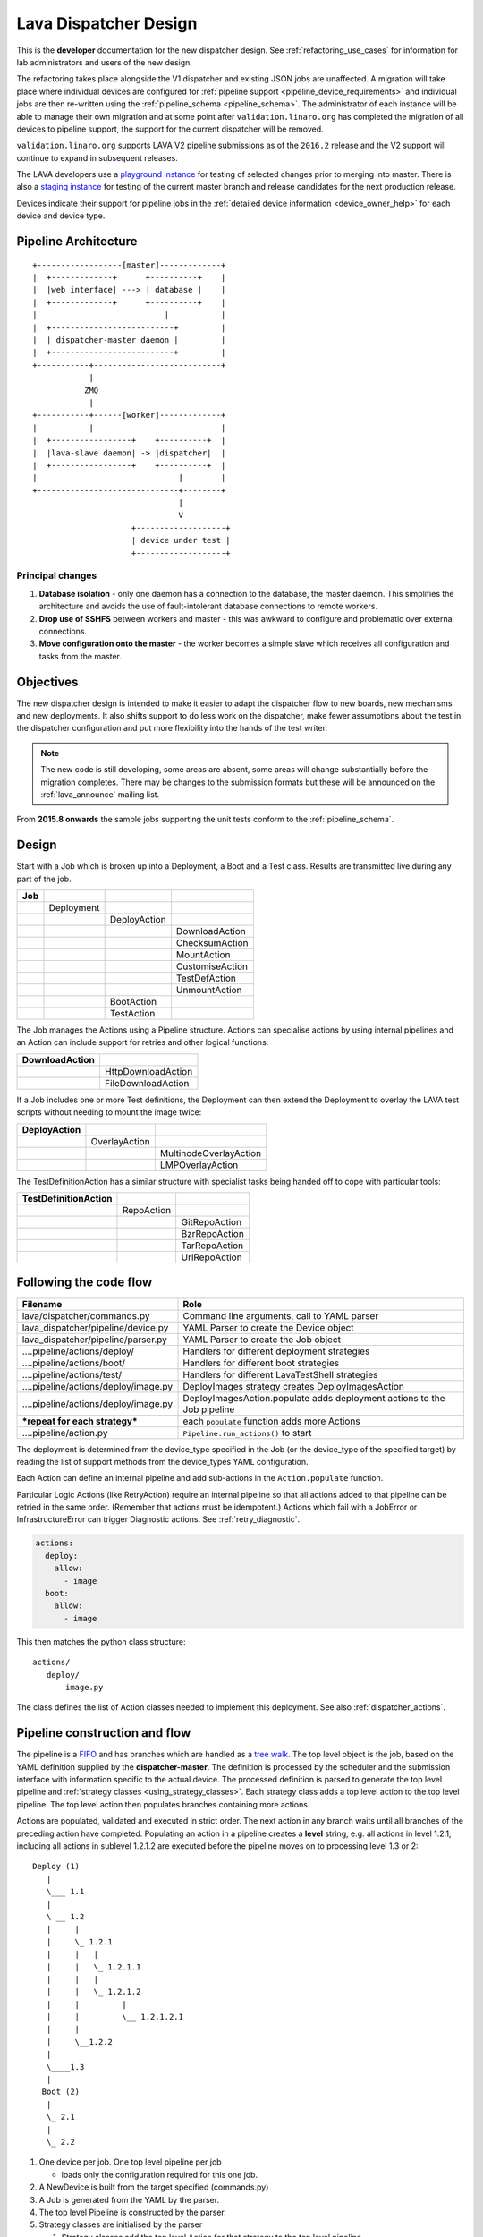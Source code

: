 .. _dispatcher_design:

Lava Dispatcher Design
######################

This is the **developer** documentation for the new dispatcher design.
See :ref:`refactoring_use_cases` for information for lab administrators
and users of the new design.

The refactoring takes place alongside the V1 dispatcher and existing
JSON jobs are unaffected. A migration will take place where individual
devices are configured for
:ref:`pipeline support <pipeline_device_requirements>` and individual jobs
are then re-written using the :ref:`pipeline_schema <pipeline_schema>`.
The administrator of each instance will be able to manage their own
migration and at some point after ``validation.linaro.org`` has completed
the migration of all devices to pipeline support, the support for the
current dispatcher will be removed.

``validation.linaro.org`` supports LAVA V2 pipeline submissions as of
the ``2016.2`` release and the V2 support will continue to expand in
subsequent releases.

The LAVA developers use a `playground instance <http://playground.validation.linaro.org>`_
for testing of selected changes prior to merging into master. There is
also a `staging instance <http://staging.validation.linaro.org>`_ for
testing of the current master branch and release candidates for the next
production release.

Devices indicate their support for pipeline jobs in the
:ref:`detailed device information <device_owner_help>` for each device
and device type.

Pipeline Architecture
*********************

::

   +------------------[master]-------------+
   |  +-------------+      +----------+    |
   |  |web interface| ---> | database |    |
   |  +-------------+      +----------+    |
   |                           |           |
   |  +--------------------------+         |
   |  | dispatcher-master daemon |         |
   |  +--------------------------+         |
   +-----------+---------------------------+
               |
              ZMQ
               |
   +-----------+------[worker]-------------+
   |           |                           |
   |  +-----------------+    +----------+  |
   |  |lava-slave daemon| -> |dispatcher|  |
   |  +-----------------+    +----------+  |
   |                              |        |
   +------------------------------+--------+
                                  |
                                  V
                        +-------------------+
                        | device under test |
                        +-------------------+

Principal changes
=================

#. **Database isolation** - only one daemon has a connection to the
   database, the master daemon. This simplifies the architecture and
   avoids the use of fault-intolerant database connections to remote
   workers.
#. **Drop use of SSHFS** between workers and master - this was awkward
   to configure and problematic over external connections.
#. **Move configuration onto the master** - the worker becomes a simple
   slave which receives all configuration and tasks from the master.

.. _objectives:

Objectives
**********

The new dispatcher design is intended to make it easier to adapt the
dispatcher flow to new boards, new mechanisms and new deployments. It
also shifts support to do less work on the dispatcher, make fewer
assumptions about the test in the dispatcher configuration and put more
flexibility into the hands of the test writer.

.. note:: The new code is still developing, some areas are absent,
          some areas will change substantially before the migration completes.
          There may be changes to the submission formats but these will
          be announced on the :ref:`lava_announce` mailing list.

From **2015.8 onwards** the sample jobs supporting the unit tests
conform to the :ref:`pipeline_schema`.

Design
******

Start with a Job which is broken up into a Deployment, a Boot and a
Test class. Results are transmitted live during any part of the job.

+-------------+--------------------+------------------+-------------------+
|     Job     |                    |                  |                   |
+=============+====================+==================+===================+
|             |     Deployment     |                  |                   |
+-------------+--------------------+------------------+-------------------+
|             |                    |   DeployAction   |                   |
+-------------+--------------------+------------------+-------------------+
|             |                    |                  |  DownloadAction   |
+-------------+--------------------+------------------+-------------------+
|             |                    |                  |  ChecksumAction   |
+-------------+--------------------+------------------+-------------------+
|             |                    |                  |  MountAction      |
+-------------+--------------------+------------------+-------------------+
|             |                    |                  |  CustomiseAction  |
+-------------+--------------------+------------------+-------------------+
|             |                    |                  |  TestDefAction    |
+-------------+--------------------+------------------+-------------------+
|             |                    |                  |  UnmountAction    |
+-------------+--------------------+------------------+-------------------+
|             |                    |   BootAction     |                   |
+-------------+--------------------+------------------+-------------------+
|             |                    |   TestAction     |                   |
+-------------+--------------------+------------------+-------------------+

The Job manages the Actions using a Pipeline structure. Actions
can specialise actions by using internal pipelines and an Action
can include support for retries and other logical functions:

+------------------------+----------------------------+
|     DownloadAction     |                            |
+========================+============================+
|                        |    HttpDownloadAction      |
+------------------------+----------------------------+
|                        |    FileDownloadAction      |
+------------------------+----------------------------+

If a Job includes one or more Test definitions, the Deployment can then
extend the Deployment to overlay the LAVA test scripts without needing
to mount the image twice:

+----------------------+------------------+---------------------------+
|     DeployAction     |                  |                           |
+======================+==================+===========================+
|                      |   OverlayAction  |                           |
+----------------------+------------------+---------------------------+
|                      |                  |   MultinodeOverlayAction  |
+----------------------+------------------+---------------------------+
|                      |                  |   LMPOverlayAction        |
+----------------------+------------------+---------------------------+

The TestDefinitionAction has a similar structure with specialist tasks
being handed off to cope with particular tools:

+--------------------------------+-----------------+-------------------+
|     TestDefinitionAction       |                 |                   |
+================================+=================+===================+
|                                |    RepoAction   |                   |
+--------------------------------+-----------------+-------------------+
|                                |                 |   GitRepoAction   |
+--------------------------------+-----------------+-------------------+
|                                |                 |   BzrRepoAction   |
+--------------------------------+-----------------+-------------------+
|                                |                 |   TarRepoAction   |
+--------------------------------+-----------------+-------------------+
|                                |                 |   UrlRepoAction   |
+--------------------------------+-----------------+-------------------+

.. _code_flow:

Following the code flow
***********************

+------------------------------------------+---------------------------------------------------+
|                Filename                  |   Role                                            |
+==========================================+===================================================+
| lava/dispatcher/commands.py              | Command line arguments, call to YAML parser       |
+------------------------------------------+---------------------------------------------------+
| lava_dispatcher/pipeline/device.py       | YAML Parser to create the Device object           |
+------------------------------------------+---------------------------------------------------+
| lava_dispatcher/pipeline/parser.py       | YAML Parser to create the Job object              |
+------------------------------------------+---------------------------------------------------+
| ....pipeline/actions/deploy/             | Handlers for different deployment strategies      |
+------------------------------------------+---------------------------------------------------+
| ....pipeline/actions/boot/               | Handlers for different boot strategies            |
+------------------------------------------+---------------------------------------------------+
| ....pipeline/actions/test/               | Handlers for different LavaTestShell strategies   |
+------------------------------------------+---------------------------------------------------+
| ....pipeline/actions/deploy/image.py     | DeployImages strategy creates DeployImagesAction  |
+------------------------------------------+---------------------------------------------------+
| ....pipeline/actions/deploy/image.py     | DeployImagesAction.populate adds deployment       |
|                                          | actions to the Job pipeline                       |
+------------------------------------------+---------------------------------------------------+
|   ***repeat for each strategy***         | each ``populate`` function adds more Actions      |
+------------------------------------------+---------------------------------------------------+
| ....pipeline/action.py                   | ``Pipeline.run_actions()`` to start               |
+------------------------------------------+---------------------------------------------------+

The deployment is determined from the device_type specified in the Job
(or the device_type of the specified target) by reading the list of
support methods from the device_types YAML configuration.

Each Action can define an internal pipeline and add sub-actions in the
``Action.populate`` function.

Particular Logic Actions (like RetryAction) require an internal pipeline
so that all actions added to that pipeline can be retried in the same
order. (Remember that actions must be idempotent.) Actions which fail
with a JobError or InfrastructureError can trigger Diagnostic actions.
See :ref:`retry_diagnostic`.

.. code-block:: yaml

 actions:
   deploy:
     allow:
       - image
   boot:
     allow:
       - image

This then matches the python class structure::

 actions/
    deploy/
        image.py

The class defines the list of Action classes needed to implement this
deployment. See also :ref:`dispatcher_actions`.

.. _pipeline_construction:

Pipeline construction and flow
******************************

The pipeline is a FIFO_ and has branches which are handled as a `tree walk`_. The top level
object is the job, based on the YAML definition supplied by the
**dispatcher-master**. The definition is processed by the scheduler and the
submission interface with information specific to the actual device. The
processed definition is parsed to generate the top level pipeline and
:ref:`strategy classes <using_strategy_classes>`. Each strategy class
adds a top level action to the top level pipeline. The top level action
then populates branches containing more actions.

Actions are populated, validated and executed in strict order. The next
action in any branch waits until all branches of the preceding action
have completed. Populating an action in a pipeline creates a **level**
string, e.g. all actions in level 1.2.1, including all actions in sublevel
1.2.1.2 are executed before the pipeline moves on to processing level
1.3 or 2::

    Deploy (1)
       |
       \___ 1.1
       |
       \ __ 1.2
       |     |
       |     \_ 1.2.1
       |     |   |
       |     |   \_ 1.2.1.1
       |     |   |
       |     |   \_ 1.2.1.2
       |     |         |
       |     |         \__ 1.2.1.2.1
       |     |
       |     \__1.2.2
       |
       \____1.3
       |
      Boot (2)
       |
       \_ 2.1
       |
       \_ 2.2


#. One device per job. One top level pipeline per job

   * loads only the configuration required for this one job.

#. A NewDevice is built from the target specified (commands.py)
#. A Job is generated from the YAML by the parser.
#. The top level Pipeline is constructed by the parser.
#. Strategy classes are initialised by the parser

   #. Strategy classes add the top level Action for that strategy to the
      top level pipeline.
   #. Top level pipeline calls ``populate()`` on each top level Action added.

      #. Each ``Action.populate()`` function may construct one internal
         pipeline, based on parameters.
      #. internal pipelines call ``populate()`` on each Action added.
      #. A sublevel is set for each action in the internal pipeline.
         Level 1 creates 1.1 and level 2.3.2 creates 2.3.2.1.

#. Parser waits whilst each Strategy completes branch population.
#. Parser adds the FinalizeAction to the top-level pipeline
#. Loghandlers are set up
#. Job validates the completed pipeline

   #. Dynamic data can be added to the context

#. If ``--validate`` not specified, the job runs.

   #. Each ``run()`` function can add dynamic data to the context and/or
      results to the pipeline.
   #. Pipeline walks along the branches, executing actions.

#. Job ends, check for errors
#. Completed pipeline is available.

.. _FIFO: https://en.wikipedia.org/wiki/FIFO_(computing_and_electronics)
.. _tree walk: https://en.wikipedia.org/wiki/Tree_traversal

.. _using_strategy_classes:

Using strategy classes
======================

Strategies are ways of meeting the requirements of the submitted job within
the limits of available devices and code support.

If an internal pipeline would need to allow for optional actions, those
actions still need to be idempotent. Therefore, the pipeline can include
all actions, with each action being responsible for checking whether
anything actually needs to be done. The populate function should avoid
using conditionals. An explicit select function can be used instead.

Whenever there is a need for a particular job to use a different Action
based solely on job parameters or device configuration, that decision
should occur in the Strategy selection using classmethod support.

Where a class is used in lots of different strategies, identify whether
there is a match between particular strategies always needing particular
options within the class. At this point, the class can be split and
particular strategies use a specialised class implementing the optional
behaviour and calling down to the base class for the rest.

If there is no clear match, for example in ``testdef.py`` where any
particular job could use a different VCS or URL without actually being
a different strategy, a select function is preferable. A select handler
allows the pipeline to contain only classes supporting git repositories
when only git repositories are in use for that job.

The list of available strategies can be determined in the codebase from
the module imports in the ``strategies.py`` file for each action type.

This results in more classes but a cleaner (and more predictable)
pipeline construction.

Lava test shell scripts
=======================

.. note:: See :ref:`criteria` - it is a mistake to think of the LAVA
          test support scripts as an *overlay* - the scripts are an
          **extension** to the test. Wherever possible, current
          deployments are being changed to supply the extensions
          alongside the deployment instead of overlaying, and thereby
          altering, the deployment.

The LAVA scripts are a standard addition to a LAVA test and are handled as
a single unit. Using idempotent actions, the test script extension can
support LMP or MultiNode or other custom requirements without requiring
this support to be added to all tests. The extensions are created during
the deploy strategy and specific deployments can override the
``ApplyExtensionAction`` to unpack the extension tarball alongside the
test during the deployment phase and then mount the extension inside the
image. The tarball itself remains in the output directory and becomes
part of the test records. The checksum of the overlay is added to the
test job log.

Pipeline error handling
***********************

.. _runtime_error_exception:

RuntimeError Exception
======================

Runtime errors include:

#. Parser fails to handle device configuration
#. Parser fails to handle submission YAML
#. Parser fails to locate a Strategy class for the Job.
#. Code errors in Action classes cause Pipeline to fail.
#. Errors in YAML cause errors upon pipeline validation.

Each runtime error is a bug in the code - wherever possible, implement
a unit test to prevent regressions.

.. _infrastructure_error_exception:

InfrastructureError Exception
=============================

Infrastructure errors include:

#. Missing dependencies on the dispatcher
#. Device configuration errors

.. _job_error_exception:

JobError Exception
==================

Job errors include:

#. Failed to find the specified URL.
#. Failed in an operation to create the necessary extensions.

.. _test_error_exception:

TestError Exception
===================

Test errors include:

#. Failed to handle a signal generated by the device
#. Failed to parse a test case

Result bundle identifiers
*************************

Old style result bundles are assigned a text based UUID during submission.
This has several issues:

* The UUID is not sequential or predictable, so finding this one, the
  next one or the previous one requires a database lookup for each. The
  new dispatcher model will not have a persistent database connection.
* The UUID is not available to the dispatcher whilst running the job, so
  cannot be cross-referenced to logs inside the job.
* The UUID makes the final URL of individual test results overly long,
  unmemorable and complex, especially as the test run is also given
  a separate UUID in the old dispatcher model.

The new dispatcher creates a pipeline where every action within the
pipeline is guaranteed to have a unique *level* string which is strictly
sequential, related directly to the type of action and shorter than a
UUID. To make a pipeline result unique on a per instance basis, the only
requirement is that the result includes the JobID which is a sequential
number, passed to the job in the submission YAML. This could also have
been a UUID but the JobID is already a unique ID **for this instance**.

When bundles are downloaded, the database query will need to assign a
UUID to that downloaded file but the file will also include the job
number and the query can also insert the source of the bundle in a
comment in the YAML. This will allow bundles to be uploaded to a different
instance using :ref:`lava-tool <lava_tool>` without the risk of collisions.
It is also possible that the results could provide a link back to the
original job log file and other data - if the original server is visible
to users of the server to which the bundle was later uploaded.

.. _criteria:

Refactoring review criteria
***************************

The refactored dispatcher has different objectives to the original and
any assumptions in the old code must be thrown out. It is very easy to
fall into the old way of writing dispatcher code, so these criteria are
to help developers control the development of new code. Any of these
criteria can be cited in a code review as reasons for a review to be
improved.

.. _keep_dispatcher_dumb:

Keep the dispatcher dumb
========================

There is a temptation to make the dispatcher clever but this only
restricts the test writer from doing their own clever tests by hard
coding commands into the dispatcher codebase. If the dispatcher needs
some information about the test image, that information **must** be
retrieved from the job submission parameters, **not** by calculating
in the dispatcher or running commands inside the test image. Exceptions
to this are the metrics already calculated during download, like file
size and checksums. Any information about the test image which is
permanent within that image, e.g. the partition UUID strings or the
network interface list, can be identified by the process creating that
image or by a script which is run before the image is compressed and
made available for testing. If a test uses a tarball instead of an image,
the test **must** be explicit about the filesystem to use when
unpacking that tarball for use in the test as well as the size and
location of the partition to use.

LAVA will need to implement some safeguards for tests which still need
to deploy any test data to the media hosting the bootloader (e.g. fastboot,
SD card or UEFI) in order to avoid overwriting the bootloader itself.
Therefore, although SD card partitions remain available for LAVA tests
where no other media are supportable by the device, those tests can
**only** use tarballs and pre-defined partitions on the SD card. The
filesystem to use on those partitions needs to be specified by the test
writer.

.. _defaults:

Avoid defaults in dispatcher code
=================================

Constants and defaults are going to need an override somewhere for some
device or test, eventually. Code defensively and put constants into
the utilities module to support modification. Put defaults into the
YAML, not the python code. It is better to have an extra line in the
device_type than a string in the python code as this can later be
extended to a device or a job submission.

Let the test fail and diagnose later
====================================

**Avoid guessing** in LAVA code. If any operation in the dispatcher
could go in multiple paths, those paths must be made explicit to the
test writer. Report the available data, proceed according to the job
definition and diagnose the state of the device afterwards, where
appropriate.

**Avoid trying to be helpful in the test image**. Anticipating an error
and trying to code around it is a mistake. Possible solutions include
but are not limited to:

* Provide an optional, idempotent, class which only acts if a specific
  option is passed in the job definition. e.g. AutoLoginAction.
* Provide a diagnostic class which triggers if the expected problem
  arises. Report on the actual device state and document how to improve
  the job submission to avoid the problem in future.
* Split the deployment strategy to explicitly code for each possible
  path.

AutoLogin is a good example of the problem here. For too long, LAVA has
made assumptions about the incoming image, requiring hacks like
``linaro-overlay`` packages to be added to basic bootstrap images or
disabling passwords for the root user. These *helpful* steps act to
make it harder to use unchanged third party images in LAVA tests.
AutoLogin is the *de facto* default for non-Linaro images.

Another example is the assumption in various parts of LAVA that the
test image will raise a network interface and repeatedly calling ``ping``
on the assumption that the interface will appear, somehow, eventually.

.. _black_box_deploy:

Treat the deployment as a black box
===================================

LAVA has claimed to do this for a long time but the refactored
dispatcher is pushing this further. Do not think of the LAVA scripts
as an *overlay*, the LAVA scripts are **extensions**. When a test wants
an image deployed, the LAVA extensions should be deployed alongside the
image and then mounted to create a ``/lava-$hostname/`` directory. Images
for testing within LAVA are no longer broken up or redeployed but **must**
be deployed **intact**. This avoids LAVA needing to know anything about
issues like SELinux or specific filesystems but may involve multiple
images for systems like Android where data may exist on different physical
devices.

.. _essential_components:

Only protect the essential components
=====================================

LAVA has had a tendency to hardcode commands and operations and there
are critical areas which must still be protected from changes in the
test but these critical areas are restricted to:

#. The dispatcher.
#. Unbricking devices.

**Any** process which has to run on the dispatcher itself **must** be
fully protected from mistakes within tests. This means that **all**
commands to be executed by the dispatcher are hardcoded into the dispatcher
python code with only limited support for overriding parameters or
specifying *tainted* user data.

Tests are prevented from requiring new software to be installed on any
dispatcher which is not already a dependency of ``lava-dispatcher``.
Issues arising from this need to be resolved using MultiNode.

Until such time as there is a general and reliable method of deploying
and testing new bootloaders within LAVA tests, the bootloader / firmware
installed by the lab admin is deemed sacrosanct and must not be altered
or replaced in a test job. However, bootloaders are generally resilient
to errors in the commands, so the commands given to the bootloader remain
accessible to test writers.

It is not practical to scan all test definitions for potentially harmful
commands. If a test inadvertently corrupts the SD card in such a way that
the bootloader is corrupted, that is an issue for the lab admins to
take up with the test submitter.

Give the test writer enough rope
================================

Within the provisos of :ref:`essential_components`, the test writer
needs to be given enough rope and then let LAVA **diagnose** issues
after the event.

There is no reason to restrict the test writer to using LAVA commands
inside the test image - as long as the essential components remain
protected.

Examples:

#. KVM devices need to protect the QEMU command line because these
   commands run on the dispatcher
#. VM devices running on an arndale do **not** need the command line
   to be coded within LAVA. There have already been bug reports on this
   issue.

:ref:`diagnostic_actions` report on the state of the device after some
kind of error. This reporting can include:

* The presence or absence of expected files (like ``/dev/disk/by-id/``
  or ``/proc/net/pnp``).
* Data about running processes or interfaces, e.g. ``ifconfig``

It is a mistake to attempt to calculate data about a test image - instead,
require that the information is provided and **diagnose** the actual
information if the attempt to use the specified information fails.

Guidance
========

#. If the command is to run inside a deployment, **require** that the
   **full** command line can be specified by the test writer. Remember:
   :ref:`defaults`. It is recommended to have default commands where
   appropriate but these defaults need to support overrides in the job
   submission. This includes using a locally built binary instead of an
   executable installed in ``/usr/bin`` or similar.
#. If the command is run on a dispatcher, **require** that the binary
   to be run on the dispatcher is actually installed on the dispatcher.
   If ``/usr/bin/git`` does not exist, this is a validation error. There
   should be no circumstances where a tool required on the dispatcher
   cannot be identified during validation of the pipeline.
#. An error from running the command on the dispatcher with user-specified
   parameters is a JobError.
#. Where it is safe to do so, offer **overrides** for supportable
   commandline options.

The codebase itself will help identify how much control is handed over
to the test writer. ``self.run_command()`` is a dispatcher call and
needs to be protected. ``connection.sendline()`` is a deployment
call and does not need to be protected.

.. index:: gold standard

.. _providing_gold_standard_files:

Providing gold standard images
==============================

Test writers are strongly recommended to only use a known working
setup for their job. A set of gold standard jobs will be defined in
association with the QA team. These jobs will provide a known baseline
for test definition writers, in a similar manner as the existing QA test
definitions provide a base for more elaborate testing.

There will be a series of images provided for as many device types as
practical, covering the basic deployments. Test definitions will be
required to be run against these images before the LAVA team will spend
time investigating bugs arising from tests. These images will provide a
measure of reassurance around the following issues:

* Kernel fails to load NFS or ramdisk.
* Kernel panics when asked to use secondary media.
* Image containing a different kernel to the gold standard fails
  to deploy.

.. note:: It is imperative that test writers understand that a gold
          standard deployment for one device type is not necessarily
          supported for a second device type. Some devices will
          never be able to support all deployment methods due to
          hardware constraints or the lack of kernel support. This is
          **not** a bug in LAVA.
          If a particular deployment is supported but not stable on a
          device type, there will not be a gold standard image for that
          deployment. Any issues in the images using such deployments
          on that type are entirely down to the test writer to fix.

The refactoring will provide :ref:`diagnostic_actions` which point at
these issues and recommend that the test is retried using the standard
kernel, dtb, initramfs, rootfs and other components.

The reason to give developers enough rope is precisely so that kernel
developers are able to fix issues in the test images before problems
show up in the gold standard images. Test writers need to work with the
QA team, using the gold standard images.

.. _creating_gold_standard_files:

Creating a gold standard image
------------------------------

Part of the benefit of a standard image is that the methods for building
the image - and therefore the methods for updating it, modifying it and
preparing custom images based upon it - must be documented clearly.

Where possible, standard tools familiar to developers of the OS concerned
should be used, e.g. debootstrap for Debian based images. The image can
also be a standard OS install. Gold standard images are not "Linaro"
images and should not require Linaro tools. Use AutoLogin support where
required instead of modifying existing images to add Linaro-specific
tools.

All gold standard images need to be kept up to date with the base OS as
many tests will want to install extra software on top and it will waste
time during the test if a lot of other packages need to be updated at
the same time. An update of a gold standard image still needs to be
tested for equivalent or improved performance compared to the current
image before replacing it.

The documentation for building and updating the image needs to be
provided alongside the image itself as a README. This text file should
also be reproduced on a wiki page and contain a link to that page. Any
wiki can be used - if a suitable page does not already exist elsewhere,
use wiki.linaro.org.

Other gold standard components
------------------------------

The standard does not have to be a complete OS image - a kernel with a
DTB (and possibly an initrd) can also count as a standard ramdisk image.
Similarly, a combination of kernel and rootfs can count as a standard
NFS configuration.

The same requirement exists for documenting how to build, modify and
update all components of the "image" and the set of components need to
be tested as a whole to represent a test using the standard.

In addition, information about the prompts within the image needs to be
exposed. LAVA no longer has a list of potential prompts and each job must
specify a list of prompts to use for the job.

Other information should also be provided, for example, memory requirements or
CPU core requirements for images to be used with QEMU or dependencies on other
components (like firmware or kernel support).

Test writers need to have enough information to submit a job without
needing to resubmit after identifying and providing missing data.

One or more sample test jobs is one way of providing this information but
it is still recommended to provide the prompts and other information explicitly.

.. _secondary_media:

Secondary media
***************

With the migration from master images on an SD card to dynamic master
images over NFS, other possibilities arise from the refactoring.

* Deploy a ramdisk, boot and deploy an entire image to a USB key, boot
  and direct bootloader at USB filesystem, including kernel and initrd.
* Deploy an NFS system, boot and bootstrap an image to SATA, boot and
  direct bootloader at SATA filesystem, including kernel and initrd.
* Deploy using a script written by the test author (e.g. debootstrap)
  which is installed in the initial deployment. Parameters for the
  script need to be contained within the test image.

Secondary deployments are done by the device under test, using actions
defined by LAVA and tools provided by the initial deployment. Test writers
need to ensure that the initial deployment has enough support to complete
the second deployment. See :ref:`uuid_device_node`.

Images on remote servers are downloaded to the dispatcher (and decompressed
where relevant) so that the device does not need to do the decompression
or need lots of storage in the initial deployment.

By keeping the downloaded image intact, it becomes possible to put the
LAVA extensions alongside the image instead of inside.

To make this work, several requirements must be met:

* The initial deployment must provide or support installation of all
  tools necessary to complete the second deployment - it is a TestError
  if there is insufficient space or the deployment cannot complete
  this step.
* The initial deployment does not need enough space for the decompressed
  image, however, the initial deployment is responsible for writing the
  decompressed image to the secondary media from ``stdin``, so the amount
  of memory taken up by the initial deployment can have an impact on the
  speed or success of the write.
* The operation of the second deployment is an action which
  **precedes** the second boot. There is no provision for getting
  data back from this test shell into the boot arguments for the next
  boot. Any data which is genuinely persistent needs to be specified
  in advance.
* LAVA manages the path to which the second deployment is written, based
  on the media supported by the device and the ID of that media. Where
  a device supports multiple options for secondary media, the job specifies
  which media is to be used.
* LAVA will need to support instructions in the job definition which
  determine whether a failed test shell should allow or skip the
  boot action following.
* LAVA will declare available media using the **kernel interface** as
  the label. A SATA drive which can only be attached to devices of a
  particular :term:`device type` using USB is still a USB device as it
  is constrained by the USB interface being present in the test image
  kernel. A SATA drive attached to a SATA connector on the board is a
  SATA device in LAVA (irrespective of how the board actually delivers
  the SATA interface on that connector).
* If a device has multiple media of the same type, it is up to the test
  writer to determine how to ensure that the correct image is booted.
  The ``blkid`` of a partition within an image is a permanent UUID within
  that image and needs to be determined in advance if this is to be used
  in arguments to the bootloader as the root filesystem.
* The manufacturer ID and serial number of the hardware to be used for
  the secondary deployment must be set in the device configuration. This
  makes it possible for test images to use such support as is available
  (e.g. ``udev``) to boot the correct device.
* The job definition needs to specify which hardware to use for the
  second deployment - if this label is based on a device node, it is a
  TestError if the use of this label does not result in a successful
  boot.
* The job definition also needs to specify the path to the kernel, dtb
  and the partition containing the rootfs within the deployed image.
* The job definition needs to include the bootloader commands, although
  defaults can be provided in some cases.

.. _uuid_device_node:

UUID vs device node support
===========================

A deployment to secondary media must be done by a running kernel, not
by the bootloader, so restrictions apply to that kernel:

#. Device types with more than one media device sharing the same device
   interface must be identifiable in the device_type configuration.
   These would be devices where, if all slots were populated, a full
   udev kernel would find explicitly more than one ``/dev/sd*`` top
   level device. It does not matter if these are physically different
   types of device (cubietruck has usb and sata) or the same type
   (d01 has three sata). The device_type declares the flag:
   ``UUID-required: True`` for each relevant interface. For cubietruck::

    media:  # two USB slots, one SATA connector
      usb:
        UUID-required: True
      sata:
        UUID-required: False

#. It is important to remember that there are five different identifiers
   involved across the device configuration and job submission:

   #. The ID of the device as it appears to the kernel running the deploy,
      provided by the device configuration: ``uuid``. This is found in
      ``/dev/disk/by-id/`` on a booted system.
   #. The ID of the device as it appears to the bootloader when reading
      deployed files into memory, provided by the device configuration:
      ``device_id``. This can be confirmed by interrupting the bootloader
      and listing the filesystem contents on the specified interface.
   #. The ID of the partition to specify as ``root`` on the kernel
      command line of the deployed kernel when booting the kernel inside
      the image, set by the job submission ``root_uuid``. Must be specified
      if the device has UUID-required set to True.
   #. The ``boot_part`` specified in the job submission which is the
      partition number inside the deployed image where the files can be
      found for the bootloader to execute. Files in this partition will
      be accessed directly through the bootloader, not via any mountpoint
      specified inside the image.
   #. The ``root_part`` specified in the job submission which is the
      partition number inside the deployed image where the root filesystem
      files can be found by the depoyed kernel, once booted. ``root_part``
      cannot be used with ``root_uuid`` - to do so causes a JobError.

Device configuration
====================

Media settings are per-device, based on the capability of the device type.
An individual devices of a specified type *may* have exactly one of the
available slots populated on any one interface. These individual devices
would set UUID-required: False for that interface. e.g. A panda has two
USB host slots. For each panda, if both slots are occupied, specify
``UUID-required: True`` in the device configuration. If only one is
occupied, specify ``UUID-required: False``. If none are occupied, comment
out or remove the entire ``usb`` interface section in the configuration
for that one device. List each specific device which is available as
media on that interface using a humand-usable string, e.g. a Sandisk
Ultra usb stick with a UUID of ``usb-SanDisk_Ultra_20060775320F43006019-0:0``
could simply be called ``SanDisk_Ultra``. Ensure that this label is
unique for each device on the same interface. Jobs will specify this label
in order to look up the actual UUID, allowing physical media to be
replaced with an equivalent device without changing the job submission data.

The device configuration should always include the UUID for all media on
each supported interface, even if ``UUID-required`` is False. The UUID is
the recommended way to specify the media, even when not strictly required.
Record the symlink name (without the path) for the top level device in
``/dev/disk/by-id/`` for the media concerned, i.e. the symlink pointing
at ``../sda`` not the symlink(s) pointing at individual partitions. The
UUID should be **quoted** to ensure that the YAML can be parsed correctly.
Also include the ``device_id`` which is the bootloader view of the same
device on this interface.

.. code-block:: yaml

 device_type: cubietruck
 commands:
  connect: telnet localhost 6000
 media:
   usb:  # bootloader interface name
     UUID-required: True  # cubie1 is pretending to have two usb media attached
     SanDisk_Ultra:
       uuid: "usb-SanDisk_Ultra_20060775320F43006019-0:0"  # /dev/disk/by-id/
       device_id: 0  # the bootloader device id for this media on the 'usb' interface

There is no reasonable way for the device configuration to specify the
device node as it may depend on how the deployed kernel or image is configured.
When this is used, the job submission must contain this data.

Deploy commands
---------------

This is an example block - the actual data values here are known not to
work as the ``deploy`` step is for a panda but the ``boot`` step in the
next example comes from a working cubietruck job.

This example uses a device configuration where ``UUID-required`` is True.

For simplicity, this example also omits the initial deployment and boot,
at the start of this block, the device is already running a kernel with
a ramdisk or rootfs which provides enough support to complete this second
deployment.

.. code-block:: yaml

    # secondary media - use the first deploy to get to a system which can deploy the next
    # in testing, assumed to already be deployed
    - deploy:
        timeout:
          minutes: 10
        to: usb
        os: debian
        # not a real job, just used for unit tests
        compression: gz
        image: http://releases.linaro.org/12.02/ubuntu/leb-panda/panda-ubuntu-desktop.img.gz
        device: SanDisk_Ultra # needs to be exposed in the device-specific UI
        download: /usr/bin/wget


#. Ensure that the ``deploy`` action has sufficient time to download the
   **decompressed** image **and** write that image directly to the media
   using STDOUT. In the example, the deploy timeout has been set to ten
   minutes - in a test on the panda, the actual time required to write
   the specified image to a USB device was around 6 minutes.
#. Note the deployment strategy - ``to: usb``. This is a direct mapping
   to the kernel interface used to deploy and boot this image. The
   bootloader must also support reading files over this interface.
#. The compression method used by the specified image is explicitly set.
#. The image is downloaded and decompressed by the dispatcher, then made
   available to the device to retrieve and write to the specified media.
#. The device is specified as a label so that the correct UUID can be
   constructed from the device configuration data.
#. The download tool is specified as a full path which must exist inside
   the currently deployed system. This tool will be used to retrieve the
   decompressed image from the dispatcher and pass STDOUT to ``dd``. If
   the download tool is the default ``/usr/bin/wget``, LAVA will add the
   following options:
   ``--no-check-certificate --no-proxy --connect-timeout=30 -S --progress=dot:giga -O -``
   If different download tools are required for particular images, these
   can be specified, however, if those tools require options, the writer
   can either ensure that a script exists in the image which wraps those
   options or file a bug to have the alternative tool options supported.

The kernel inside the initial deployment **MUST** support UUID when
deployed on a device where UUID is required, as it is this kernel which
needs to make ``/dev/disk/by-id/$path`` exist for ``dd`` to use.

Boot commands
-------------

.. code-block:: yaml

    - boot:
        method: u-boot
        commands: usb
        parameters:
          shutdown-message: "reboot: Restarting system"
        # these files are part of the image already deployed and are known to the test writer
        kernel: /boot/vmlinuz-3.16.0-4-armmp-lpae
        ramdisk: /boot/initrd.img-3.16.0-4-armmp-lpae.u-boot
        dtb: /boot/dtb-3.16.0-4-armmp-lpae'
        root_uuid: UUID=159d17cc-697c-4125-95a0-a3775e1deabe  # comes from the supplied image.
        boot_part: 1  # the partition on the media from which the bootloader can read the kernel, ramdisk & dtb
        type: bootz
        prompts:
          - 'linaro-test'
          - 'root@debian:~#'

The ``kernel`` and (if specified) the ``ramdisk`` and ``dtb`` paths are
the paths used by the bootloader to load the files in order to boot the
image deployed onto the secondary media. These are **not necessarily**
the same as the paths to the same files as they would appear inside the
image after booting, depending on whether any boot partition is mounted
at a particular mountpoint.

The ``root_uuid`` is the full option for the ``root=`` command to the
kernel, including the ``UUID=`` prefix.

The ``boot_part`` is the number of the partition from which the bootloader
can read the files to boot the image. This will be combined with the
device configuration interface name and device_id to create the command
to the bootloader, e.g.::

 "setenv loadfdt 'load usb 0:1 ${fdt_addr_r} /boot/dtb-3.16.0-4-armmp-lpae''",

The dispatcher does NOT analyze the incoming image - internal UUIDs
inside an image do not change as the refactored dispatcher does **not**
break up or relay the partitions. Therefore, the UUIDs of partitions inside
the image **MUST** be declared by the job submissions.

Connections
***********

A Connection is approximately equivalent to an automated login session
on the device or within a virtual machine hosted by a device.

Each connection needs to be supported by a TestJob, the output of each
connection is viewed as the output of that TestJob.

Typically, LAVA provides a serial connection to the board but other
connections can be supported, including SSH or USB. Each connection
method needs to be supported by software in LAVA, services within the
software running on the device and other infrastructure, e.g. a serial
console server.

.. note:: :ref:`defaults` - although ``serial`` is the traditional and
          previously default way of connecting to LAVA devices, it must be
          specified in the test job YAML.

The action which is responsible for creating the connection must
specify the connection method.

.. code-block:: yaml

    - boot:
        method: qemu
        media: tmpfs
        connection: serial
        failure_retry: 2
        prompts:
          - 'linaro-test'
          - 'root@debian:~#'

Support for particular connection methods needs to be implemented at a
device level, so the device also declares support for particular
connection methods.

.. code-block:: yaml

  deploy:
    methods:
      tftp
      ssh

  boot:
    connections:
      - serial
      - ssh
    methods:
      qemu:
    prompts:
      - 'linaro-test'
      - 'root@debian:~#'

Most devices are capable of supporting SSH connections, as long as:

* the device can be configured to raise a usable network interface
* the device is booted into a suitable software environment

.. note:: A failure to connect to a :ref:`primary_connection` would
   be an :ref:`infrastructure_error_exception`. A failure to connect
   to a :ref:`secondary_connection` is a :ref:`test_error_exception`.

USB connections are planned for Android support but are not yet
implemented.

Primary and Secondary connections
=================================

.. _primary_connection:

Primary connection
------------------

A Primary Connection is roughly equivalent to having a **root** SSH login
on a running machine. The device needs to be powered on, running an appropriate
daemon and with appropriate keys enabled for access. The TestJob for
a primary connection then skips the deploy stage and uses a boot method
to establish the connection. A device providing a primary connection
in LAVA only provides access to that connection via a single submitted
TestJob at a time - a Multinode job can make multiple connections but
other jobs will see the device as busy and not be able to start their
connections.

.. warning:: Primary connections can raise issues of
   :ref:`persistence` - the test writer is solely responsible for
   deleting any sensitive data copied, prepared or downloaded using a
   primary connection. Do not leave sensitive data for the next TestJob
   to find. Wherever possible, use primary connections with ``schroot``
   support so that each job is kept within a
   :ref:`temporary chroot <disposable_chroot>`, thereby also allowing
   more than one primary (schroot) connection on a single machine.

It is not necessarily required that a device offering a primary
connection is permanently powered on as the only connections being
made to the device are done via the scheduler which ensures that only
one TestJob can use any one device at a time. Depending on the amount
of time required to boot the device, it is supported to have a device
offering primary connections which is powered down between jobs.

A Primary Connection is established by the dispatcher and is therefore
constrained in the options which are available to the client requesting
the connection and the TestJob has **no** control over the arguments
passed to the daemon.

Primary connections also enable the authorization via the deployment
action and the overlay, where the connection method requires this.

Both Primary and Secondary connections are affected by :ref:`security`
issues due to the requirements of automation.

.. _secondary_connection:

Secondary connection
--------------------

Secondary connections are a way to have two simultaneous connections
to the same physical device, equivalent to two logins. Each connection
needs to be supported by a TestJob, so a Multinode group needs to be
created so that the output of each connection can be viewed as the output
of a single TestJob, just as if you had two terminals. The second
connection does not have to use the same connection method as the current
connection and many devices can only support secondary connections over
a network interface, for example SSH or telnet.

A Secondary Connection has a deploy step and the device is already
providing output over the primary connection, typically serial, before
the secondary connection is established. This is closer to having the
machine on your desk. The TestJob supplies the kernel and rootfs or
image to boot the device and can optionally use the secondary connection
to push other files to the device (for example, an ``ssh`` secondary
connection would use ``scp``).

A Secondary Connection can have control over the daemon via the deployment
using the primary connection. The client connection is still made by the
dispatcher.

Secondary connections require authorization to be configured, so the
deployment must specify the authorization method. This allows the
overlay for this deployment to contain a token (e.g. the ssh public key)
which will allow the connection to be made. The token will be added to
the overlay tarball alongside the directories containing the test
definitions.

.. code-block:: yaml

    - deploy:
        to: tmpfs
        authorize: ssh
        kernel: http://....
        nfsrootfs: http://...
        dtb: http://....

Certain deployment Actions (like SSH) will also copy the token to a
particular location (e.g. ``/root/.ssh/authorized_keys``) but test
writers can also add a run step which enables authorization for a
different user, if the test requires this.

.. note:: The ``/root/.ssh/authorized_keys`` file will be replaced
   when the LAVA overlay is unpacked, if it exists in the test image
   already. This is a security precaution (so that test images
   can be shared easily without allowing unexpected access). Hacking
   sessions append to this file after the overlay has been unpacked.

Deployment can also include delivering the LAVA overlay files, including
the LAVA test shell support scripts and the test definitions specified
by the submitter, to the **host** device to be executed over the
secondary connection. So for SSH, the secondary connection typically
has a test action defined and uses :file:`scp` to put the overlay into
place before connecting using :file:`ssh` and executing the tests. The
creation of the overlay is part of the deployment, the delivery of the
overlay is part of the boot process of the secondary connection, i.e.
deploy is passive, boot is active. To support this, use the Multinode
protocol on the host to declare the IP address of the host and communicate
that to the guest as part of the guest deployment. Then the guest
uses the data to copy the files and make the connection as part of the
boot action. See :ref:`writing_secondary_connection_jobs`.

.. _host_role:

Considerations with a secondary connection
^^^^^^^^^^^^^^^^^^^^^^^^^^^^^^^^^^^^^^^^^^

#. The number of host devices
#. Which secondary connections connect to which host device

In LAVA, this is handled using the Multinode :term:`role` using the
following rules:

#. All connections declare a ``host_role`` which is the ``role`` label
   for the host device for that connection. e.g. if the connection has
   a declared role of ``client`` and declares a ``host_role`` of ``host``,
   then every ``client`` connection will be expected to be able to connect
   to the ``host`` device.
#. The TestJob for each connection with the same ``role`` will be started
   on a single dispatcher which is local to the device with the
   ``role`` matching the specified ``host_role``.
#. There is no guarantee that a connection will be possible to any other
   device in the multinode group other than devices assigned to a ``role``
   which matches the ``host_role`` requirement of the connection.

.. note:: The ``count`` of any ``role`` acting as the ``host_role``
   **must** be set to 1. Multiple roles can be defined, each set as a ``host_role``
   by at least one of the other roles, if more than one device in the Multinode group
   needs to host secondary connections in the one submission. Multiple connections
   can be made to devices of any one ``host_role``.

This allows for devices to be hosted in private networks where only a
local dispatcher can access the device, without requiring that all devices
are accessible (as root) from all dispatchers as that would require all
devices to be publicly accessible.

Both Primary and Secondary connections are affected by :ref:`security`
issues due to the requirements of automation.

The device providing a Secondary Connection is running a TestJob and
the deployment will be erased when the job completes.

.. note:: Avoid confusing ``host_role`` with
   :ref:`expect_role <lava_start>`. ``host_role`` is used by the
   scheduler to ensure that the job assignment operates correctly and
   does not affect the dispatcher or delayed start support. The two
   values may often have the same value with secondary connections but
   do not mean the same thing.

.. note:: Avoid using constrained resources (like ``dpkg`` or ``apt``)
   from multiple tests (unless you take care with synchronisation calls
   to ensure that each operation happens independently). Check through the
   test definitions for installation steps or direct calls to ``apt`` and
   change the test definitions.

Connections and hacking sessions
--------------------------------

A hacking session using a :ref:`secondary_connection` is the only
situation where the client is configurable by the user **and** the
daemon can be controlled by the test image. It is possible to adjust
the hacking session test definitions to use different commands and
options - as long as both daemon and client use compatible options.
As such, a hacking session user retains security over their private
keys at the cost of the loss of automation.

Hacking sessions can be used with primary or secondary connections,
depending on the use case.

.. warning:: Remember that in addition to issues related to the
             :ref:`persistence` of a primary connection device, hacking
             sessions on primary connections also have all of the issues
             of a shared access device - do not copy, prepare or download
             sensitive data when using a shared access device.

.. _primary_connection_devices:

Devices supporting Primary Connections
======================================

A device offering a primary connection needs a particular configuration
in the device dictionary table:

#. Only primary connection deployment methods defined in the
   ``deploy_methods`` parameter, e,g, ``ssh``.
#. Support in the device_type template to replace the list of deployment
   methods with the list supplied in the ``deploy_methods`` parameter.
#. No ``serial`` connection support in the ``boot`` connections list.
#. No ``methods`` in the boot parameters.

This prevents other jobs being submitted which would cause the device
to be rebooted or have a different deployment prepared. This can be
further enhanced with :term:`device tag` support.

.. _secondary_connection_devices:

Devices supporting Secondary Connections
========================================

There are fewer requirements of a device supporting secondary
connections:

#. Primary and Secondary connections are mutually exclusive, so one
   device should not serve primary and secondary. (This can be done for
   testing but the secondary connection then has the same
   :ref:`persistence` issues as the primary.)
#. The physical device must support the connection hardware requirements.
#. The test image deployed needs to install and run the software
   requirements of the connection, this would be a
   :ref:`job_error_exception`
#. The **options** supplied for the primary connection template are
   also used for secondary connections, with the exception that the
   destination of the connection is obtained at runtime via the
   lava-multinode protocol. These options can be changed by the admin
   and specify the identity file to use for the connection and turn
   off password authentication on the connection, for example.

SSH as the primary connection
-----------------------------

Certain devices can support SSH as the primary connection - the
filesystems on such devices are not erased at the end of a TestJob and
provide :ref:`persistence` for certain tasks. (This is the equivalent
of the dummy-ssh device in the old dispatcher.) These devices declare
this support in the device configuration:

.. code-block:: yaml

  deploy:
    # primary connection device has only connections as deployment methods
    methods:
      ssh
  boot:
    connections:  # not serial
      - ssh

TestJobs then use SSH as a boot method which simply acts as a login to
establish a connection:

.. code-block:: yaml

    - deploy:
        to: ssh
        os: debian

    - boot:
        method: ssh
        connection: ssh
        failure_retry: 2
        prompts:
          - 'linaro-test'
          - 'root@debian:~#'

The ``deploy`` action in this case simply prepares the LAVA overlay
containing the test shell definitions and copies those to a
pre-determined location on the device. This location will be removed
at the end of the TestJob. The ``os`` parameter is specified so that
any LAVA overlay scripts are able to pick up the correct shell,
package manager and other deployment data items in order to run the
lava test shell definitions.

.. _security:

Security
--------

A primary SSH connection from the dispatcher needs to be controlled through
the device configuration, allowing the use of a private SSH key which
is at least hidden from test writers. (:ref:`essential_components`).

The key is declared as a path on the dispatcher, so is device-specific.
Devices on the same dispatcher can share the same key or may have a
unique key - all keys still need to not have any passphrase - as long
as all devices supported by the SSH host have the relevant keys
configured as authorized for login as root. [#admin1]_

.. [#admin1] Securing such private keys when the admin process is managed
   in a public VCS is left as an exercise for the admin teams.

LAVA provides a default (completely insecure) private key which can be
used for these connections. This key is installed within lava-dispatcher
and is readable by anyone inspecting the lava-dispatcher codebase in git.
(This has not been changed in the refactoring.)

It is conceivable that a test image could be suitably configured before
being submitted to LAVA, with a private key included inside a second job
which deploys normally and executes the connection **instead** of
running a test definition. However, anyone with access to the test image
would still be able to obtain the private key. Keys generated on a per
job basis would still be open for the lifetime of the test job itself,
up to the job timeout specified. Whilst this could provide test writers
with the ability to control the options and commands used to create the
connection, any additional security is minimal and support for this has
not been implemented, yet.

See also the :ref:`host_role` for information on how access to devices
is managed.

.. _persistence:

Persistence
-----------

Devices supporting primary SSH connections have persistent deployments
and this has implications, some positive, some negative - depending on
your use case.

#. **Fixed OS** - the operating system (OS) you get is the OS of the
   device and this **must not** be changed or upgraded.
#. **Package interference** - if another user installs a conflicting
   package, your test can **fail**.
#. **Process interference** - another process could restart (or crash)
   a daemon upon which your test relies, so your test will **fail**.
#. **Contention** - another job could obtain a lock on a constrained
   resource, e.g. ``dpkg`` or ``apt``, causing your test to **fail**.
#. **Reusable scripts** - scripts and utilities your test leaves behind
   can be reused (or can interfere) with subsequent tests.
#. **Lack of reproducibility** - an artifact from a previous test can
   make it impossible to rely on the results of a subsquent test, leading
   to wasted effort with false positives and false negatives.
#. **Maintenance** - using persistent filesystems in a test action
   results in the overlay files being left in that filesystem. Depending
   on the size of the test definition repositories, this could result in
   an inevitable increase in used storage becoming a problem on the machine
   hosting the persistent location. Changes made by the test action can also
   require intermittent maintenance of the persistent location.

Only use persistent deployments when essential and **always** take
great care to avoid interfering with other tests. Users who deliberately
or frequently interfere with other tests can have their submit privilege
revoked.

See :ref:`disposable_chroot` for a solution to some of these issues but
the choice of operating system (and the versions of that OS available)
within the chroot is down to the lab admins, not the test writer. The
principal way to get full control over the deployment is to use a
:ref:`secondary_connection`.

.. _disposable_chroot:

Disposable chroot deployments
=============================

Some devices can support mechanisms like `LVM snapshots`_ which allow
for a self-contained environment to be unpacked for a single session
and then discarded at the end of the session. These deployments do not
suffer the same entanglement issues as simple SSH deployments and can
provide multiple environments, not just the OS installed on the SSH
host system.

This support is similar to how distributions can offer "porter boxes"
which allow upstream teams and community developers to debug platform
issues in a native environment. It also allows tests to be run on a
different operating system or different release of an operating system.
Unlike distribution "porter boxes", however, LAVA does not allow more
than one TestJob to have access to any one device at the same time.

A device supporting disposable chroots will typically follow the
configuration of :ref:`primary_connection_devices`. The device
will show as busy whenever a job is active, but although it **is**
possible to use a secondary connection as well, the deployment
methods of the device would have to disallow access to the media upon
which the chroots are installed or deployed or upon which the software
to manage the chroots is installed. e.g. a device offering disposable
chroots on SATA could offer ramdisk or NFS tests.

LAVA support for disposable chroots is implemented via ``schroot``
(forming the replacement for the dummy-schroot device in the old
dispatcher).

Typical device configuration:

.. code-block:: yaml

  deploy:
    # list of deployment methods which this device supports
    methods:
      ssh:
      schroot:
        - unstable
        - trusty
        - jessie
  boot:
    connections:
      - ssh

Optional device configuration allowing secondary connections:

.. code-block:: yaml

  deploy:
    # list of deployment methods which this device supports
    methods:
      tftp:
      ssh:
      schroot:
        - unstable
        - trusty
        - jessie
  boot:
    connections:
      - serial
      - ssh

The test job YAML would simply specify:

.. code-block:: yaml

    - deploy:
        to: ssh
        chroot: unstable
        os: debian

    - boot:
        method: ssh
        connection: ssh
        failure_retry: 2
        prompts:
          - 'linaro-test'
          - 'root@debian:~#'

.. note:: The OS still needs to be specified, LAVA
          :ref:`does not guess <keep_dispatcher_dumb>` based
          on the chroot name. There is nothing to stop an schroot
          being `named` ``testing`` but actually being upgraded or
          replaced with something else.

The deployment of an schroot involves unpacking the schroot into a
logical volume with LVM. It is an :ref:`infrastructure_error_exception`
if this step fails, for example if the volume group has insufficient
available space.

``schroot`` also supports directories and tarballs but LVM is recommended
as it avoids problems of :ref:`persistence`. See
the `schroot manpage <http://manpages.debian.org/cgi-bin/man.cgi?query=schroot&apropos=0&sektion=0&manpath=Debian+unstable+sid&format=html&locale=en>`_
for more information on ``schroot``.
A common way to create an ``schroot`` is to use tools packaged with
`sbuild`_ or you can `use debootstrap <https://wiki.debian.org/Schroot>`_.

.. _LVM Snapshots: https://www.debian-administration.org/article/410/A_simple_introduction_to_working_with_LVM
.. _schroot: https://tracker.debian.org/pkg/schroot
.. _sbuild: https://tracker.debian.org/pkg/sbuild

.. _using_secondary_connections:

Using secondary connections with VM groups
==========================================

One example of the use of a secondary connection is to launch a VM on
a device already running a test image. This allows the test writer to
control both the kernel on the bare metal and the kernel in the VM as
well as having a connection on the host machine and the guest virtual
machine.

The implementation of VMGroups created a role for a delayed start
Multinode job. This would allow one job to operate over serial, publish
the IP address, start an SSH server and signal the second job that a
connection is ready to be established. This may be useful for situations
where a debugging shell needs to be opened around a virtualisation
boundary.

There is an option for downloading or preparing the guest VM image on the
host device within a test shell, prior to the VM delayed start. Alternatively,
a deploy stage can be used which would copy a downloaded image from the
dispatcher to the host device.

Each connection is a different job in a multinode group so that the output
of each connection is tracked separately and can be monitored separately.

Sequence
--------
#. The host device is deployed with a test image and booted.
#. LAVA then manages the download of the files necessary to create
   the secondary connection.

     * e.g. for QEMU, this would be a bootable image file
#. LAVA also creates a suitable overlay containing the test definitions
   to be run inside the virtual machine.
#. The test image **must** start whatever servers are required to
   provide the secondary connections, e.g. ssh. It does not matter
   whether this is done using install steps in the test definition or
   pre-existing packages in the test image or manual setup. The server
   **must** be configured to allow the (insecure) LAVA automation SSH
   private key to login as authorized - this key is available in the
   ``/usr/lib/python2.7/dist-packages/lava_dispatcher/device/dynamic_vm_keys``
   directory when lava-dispatcher is installed or in the lava-dispatcher
   `git tree <https://git.linaro.org/lava/lava-dispatcher.git/tree/HEAD:/lava_dispatcher/device/dynamic_vm_keys>`_.
#. The test image on the host device starts a test definition over the
   existing (typically serial) connection. At this point, the image file
   and overlay for the guest VM are available **on the host** for the
   host device test definition to inspect, although only the image
   file should actually be modified.
#. The test definition includes a signal to the LAVA :ref:`multinode_api`
   which allows the VM to start. The signal includes an identifier for
   which VM to start, if there is more than one.
#. The second job in the multinode group waits until the signal is
   received from the coordinator. Upon receipt of the signal, the
   ``lava dispatch`` process running the second job will initiate the
   secondary connection to the host device, e.g. over SSH, using the
   specified private key. The connection is used to run a set of
   commands in the test image running on the host device. It is a
   TestError if any of these commands fail. The last of these commands
   **must** hold the connection open for as long as the test writer
   needs to execute the task inside the VM. Once those tasks are
   complete, the test definition running in the test image on the host
   device signals that the VM has completed.

The test writer is given full control over the commands issued inside the
test image on the host device, including those commands which are responsible
for launching the VM. The test writer is also responsible for making the
**overlay** available inside the VM. This could be by passing arguments
to the commands to mount the overlay alongside the VM or by unpacking
the overlay inside the VM image before calling QEMU. If set in the job
definition, the test writer can ask LAVA to unpack the overlay inside the
image file for the VM and this will be done on the host device before
the host device boots the test image - however, this will require an
extra boot of the host device, e.g. using the dynamic master support.

Basic use cases
---------------

Prebuilt files can be downloaded, kernel, ramdisk, dtb, rootfs or
complete image. These will be downloaded to the host device and the
paths to these files substituted into the commands issued to start the
VM, in the same way as with bootloader like u-boot. This provides support
for tests within the VM using standard, packaged tools. To simplify
these tests further, it is recommended to use NFS for the root
filesystem of the host device boot - it leads to a quicker deployment
as the files for the VM can be downloaded directly to the NFS share
by the dispatcher. Deployments of the host device system to secondary
media, e.g. SATA, require additional steps and the job will take
longer to get to a point where the VM can be started.

The final launch of the VM will occur using a shell script (which will
then be preserved in the results alongside the overlay), containing the
parsed commands.

Advanced use cases
------------------

It is possible to use a test shell to build files to be used when
launching the VM. This allows for a test shell to operate on the
host device, building, downloading or compiling whatever files are
necessary for the operation of the VM, directly controlled by the
test shell.

To avoid confusion and duplication, LAVA does not support downloading
some files via the dispatcher and some via the test shell. If there
are files needed for the test job which are not to be built or generated
within the test shell, the test shell will need to use ``wget`` or
``curl`` or some other tool present in the test image to obtain the
files. This also means that LAVA is not able to verify that such
URLs are correct during the validation of the job, so test writers need
to be aware that LAVA will not be able to fail a job early if the URL
is incorrect as would happen in the basic use case.

Any overlay containing the test definitions and LAVA test scripts which
are to be executed inside the VM after the VM has booted still needs to
be downloaded from the dispatcher. The URL of this overlay (a single
tarball containing all files in a self-contained directory) will be
injected into the test shell files on the host device, in a similar
way to how the :ref:`multinode_api` provides dynamic data from other
devices in the group.

The test writer is responsible for extracting this tarball so that it
is present or is bind mounted into the root directory of the VM so that
the scripts can be launched immediately after login.

The test shell needs to create the final shell script, just as the
basic use case does. This allows the dispatcher running the VM to connect
to the host device and use a common interface to launch the VM in each
use case.

LAVA initiates and controls the connection to the VM, using this script,
so that all output is tracked in the multinode job assigned to the VM.

Sample job definition for the VM job
^^^^^^^^^^^^^^^^^^^^^^^^^^^^^^^^^^^^

.. code-block:: yaml

 # second half of a new-style VM group job
 # each connection is a different job
 # even if only one physical device is actually powered up.
 device_type: kvm-arm
 job_name: wandboard-qemu
 timeouts:
   job:
     minutes: 15
   action:
     minutes: 5
 priority: medium
 target_group: asd243fdgdfhgf-45645hgf
 group_size: 2
 parameters:
   # the test definition on the host device manages how
   # the overlay is applied to the VM image.
   overlay: manual  # use automatic for LAVA to do the overlay
 # An ID appended to the signal to start this VM to distinguish
 # it from any other VMs which may start later or when this one
 # completes.
 vm_id: gdb_session

 actions:

  - boot:
     # as kvm-arm, this happens in a test image via
     # the other half of this multinode job
     timeout:
       minutes: 3
     # alternative to u-boot
     connection: ssh
     method: vm
     # any way to launch a vm
     commands:
       # full access to the commands to run on the other device
       - qemu-system-arm -hda {IMAGE}
     type: qemu
     prompts:
       - 'linaro-test'
       - 'root@debian:~#'

  - test:
     name: kvm-basic-singlenode
     timeout:
       minutes: 5
     definitions:
         - repository: git://git.linaro.org/qa/test.git
           from: git
           path: ubuntu/smoke-tests-basic.yaml
           name: smoke-tests


Device configuration design
***************************

Device configuration, as received by ``lava_dispatch`` has moved to YAML
and the database device configuration has moved to `Jinja2`_ templates.
This method has a much larger scope of possible methods, related to the
pipeline strategies as well as allowing simple overrides and reuse of
common device configuration stanzas.

There is no need for the device configuration to include the
hostname in the YAML as there is nothing on the dispatcher to check
against - the dispatcher uses the command line arguments and the
supplied device configuration. The configuration includes all the data
the dispatcher needs to be able to run the job on the device attached
to the specified ports.

The device type configuration on the dispatcher is replaced by a
device type template on the server which is used to generate the
YAML device configuration sent to the dispatcher.

Device Dictionary
=================

The normal admin flow for individual devices will be to make changes
to the :term:`device dictionary` of that device. In time, an editable
interface will exist within the admin interface. Initially, changes
to the dictionary are made from the command line with details being
available in a read-only view in the admin interface.

The device dictionary acts as a set of variables inside the template,
in a very similar manner to how Django handles HTML templates. In turn,
a device type template will extend a base template.

It is a bug in the template if a missing value causes a broken device
configuration to be generated. Values which are not included in the
specified template will be ignored.

Once the device dictionary has been populated, the scheduler can be
told that the device is a ``pipeline device`` in the admin interface.

.. note:: Several parts of this process still need helpers and tools
          or may give unexpected errors - there is a lot of ongoing
          work in this area.

Exporting an existing device dictionary
---------------------------------------

If the local instance has a working pipeline device called ``mypanda``,
the device dictionary can be exported as a `Jinja2 child template`_
which *extends* a device type jinja template::

 $ sudo lava-server manage device-dictionary --hostname mypanda --export
 {% extends 'panda.jinja2' %}
 {% set power_off_command = '/usr/bin/pduclient --daemon tweetypie --hostname pdu --command off --port 08' %}
 {% set hard_reset_command = '/usr/bin/pduclient --daemon tweetypie --hostname pdu --command reboot --port 08' %}
 {% set connection_command = 'telnet droopy 4001' %}
 {% set power_on_command = '/usr/bin/pduclient --daemon tweetypie --hostname pdu --command on --port 08' %}

This dictionary declares that the device inherits the rest of the device
configuration from the ``panda`` device type. Settings specific to this
one device are then specified.

.. _Jinja2 child template: http://jinja.pocoo.org/docs/dev/templates/#child-template

Reviewing an existing device dictionary
---------------------------------------

To populate the full configuration using the device dictionary and the
associated templates, use the ``review`` option::

 $ sudo lava-server manage device-dictionary --hostname mypanda --review

.. _Jinja2: http://jinja.pocoo.org/docs/dev/

Example device configuration review
-----------------------------------

.. code-block:: yaml

 device_type: beaglebone-black
 commands:
   connect: telnet localhost 6000
   hard_reset: /usr/bin/pduclient --daemon localhost --hostname pdu --command reboot --port 08
   power_off: /usr/bin/pduclient --daemon localhost --hostname pdu --command off --port 08
   power_on: /usr/bin/pduclient --daemon localhost --hostname pdu --command on --port 08

 parameters:
  bootm:
   kernel: '0x80200000'
   ramdisk: '0x81600000'
   dtb: '0x815f0000'
  bootz:
   kernel: '0x81000000'
   ramdisk: '0x82000000'
   dtb: '0x81f00000'

 actions:
  deploy:
    # list of deployment methods which this device supports
    methods:
      # - image # not ready yet
      - tftp

  boot:
    # list of boot methods which this device supports.
    methods:
      - u-boot:
          parameters:
            bootloader_prompt: U-Boot
            boot_message: Booting Linux
            send_char: False
            # interrupt: # character needed to interrupt u-boot, single whitespace by default
          # method specific stanza
          oe:
            commands:
            - setenv initrd_high '0xffffffff'
            - setenv fdt_high '0xffffffff'
            - setenv bootcmd 'fatload mmc 0:3 0x80200000 uImage; fatload mmc 0:3 0x815f0000 board.dtb;
              bootm 0x80200000 - 0x815f0000'
            - setenv bootargs 'console=ttyO0,115200n8 root=/dev/mmcblk0p5 rootwait ro'
            - boot
          nfs:
            commands:
            - setenv autoload no
            - setenv initrd_high '0xffffffff'
            - setenv fdt_high '0xffffffff'
            - setenv kernel_addr_r '{KERNEL_ADDR}'
            - setenv initrd_addr_r '{RAMDISK_ADDR}'
            - setenv fdt_addr_r '{DTB_ADDR}'
            - setenv loadkernel 'tftp ${kernel_addr_r} {KERNEL}'
            - setenv loadinitrd 'tftp ${initrd_addr_r} {RAMDISK}; setenv initrd_size ${filesize}'
            - setenv loadfdt 'tftp ${fdt_addr_r} {DTB}'
            # this could be a pycharm bug or a YAML problem with colons. Use &#58; for now.
            # alternatively, construct the nfsroot argument from values.
            - setenv nfsargs 'setenv bootargs console=ttyO0,115200n8 root=/dev/nfs rw nfsroot={SERVER_IP}&#58;{NFSROOTFS},tcp,hard,intr ip=dhcp'
            - setenv bootcmd 'dhcp; setenv serverip {SERVER_IP}; run loadkernel; run loadinitrd; run loadfdt; run nfsargs; {BOOTX}'
            - boot
          ramdisk:
            commands:
            - setenv autoload no
            - setenv initrd_high '0xffffffff'
            - setenv fdt_high '0xffffffff'
            - setenv kernel_addr_r '{KERNEL_ADDR}'
            - setenv initrd_addr_r '{RAMDISK_ADDR}'
            - setenv fdt_addr_r '{DTB_ADDR}'
            - setenv loadkernel 'tftp ${kernel_addr_r} {KERNEL}'
            - setenv loadinitrd 'tftp ${initrd_addr_r} {RAMDISK}; setenv initrd_size ${filesize}'
            - setenv loadfdt 'tftp ${fdt_addr_r} {DTB}'
            - setenv bootargs 'console=ttyO0,115200n8 root=/dev/ram0 ip=dhcp'
            - setenv bootcmd 'dhcp; setenv serverip {SERVER_IP}; run loadkernel; run loadinitrd; run loadfdt; {BOOTX}'
            - boot

Importing configuration using a known template
----------------------------------------------

To add or update the device dictionary, a file using the same syntax as
the ``export`` content can be imported into the database::

 $ sudo lava-server manage device-dictionary --hostname mypanda --import mypanda.yaml

(The file extension is unnecessary and the content is not actually YAML
but will be rendered as YAML when the templates are used.)

Creating a new template
-----------------------

Start with the ``base.yaml`` template and use the structure of that
template to ensure that your template remains valid YAML.

Start with a complete device configuration (in YAML) which works on the
``lava-dispatch`` command line, then iterate over changes in the template
to produce the same output.

.. note:: A helper is being planned for this step.

Running lava-dispatch directly
==============================

``lava-dispatch`` only accepts a YAML file for pipeline jobs - the old
behaviour of looking up the file based on the device hostname has been
dropped. The absolute or relative path to the YAML file must be
specified to the ``--target`` option. ``--output-dir`` must also be
specified::

 sudo lava-dispatch --target devices/fred.conf panda-ramdisk.yaml --output-dir=/tmp/test

